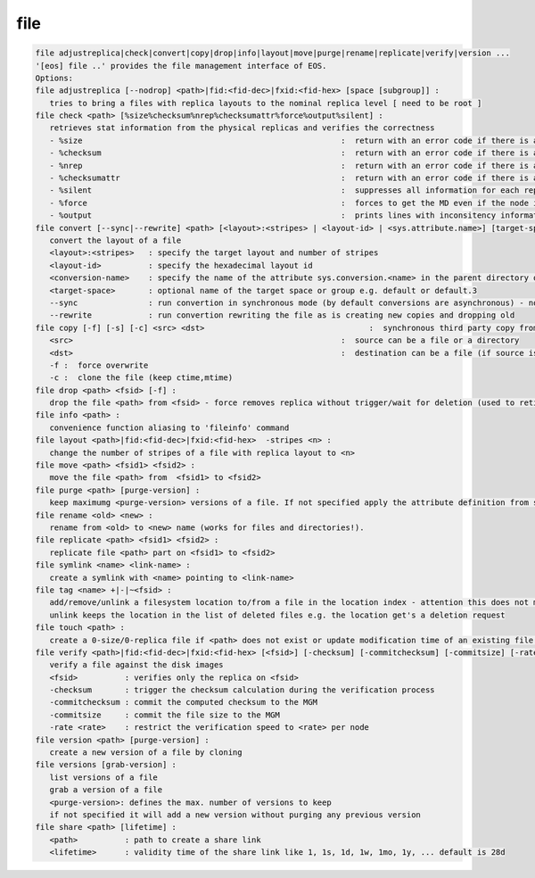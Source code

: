 file
----

.. code-block:: text

   file adjustreplica|check|convert|copy|drop|info|layout|move|purge|rename|replicate|verify|version ...
   '[eos] file ..' provides the file management interface of EOS.
   Options:
   file adjustreplica [--nodrop] <path>|fid:<fid-dec>|fxid:<fid-hex> [space [subgroup]] :
      tries to bring a files with replica layouts to the nominal replica level [ need to be root ]
   file check <path> [%size%checksum%nrep%checksumattr%force%output%silent] :
      retrieves stat information from the physical replicas and verifies the correctness
      - %size                                                       :  return with an error code if there is a mismatch between the size meta data information
      - %checksum                                                   :  return with an error code if there is a mismatch between the checksum meta data information
      - %nrep                                                       :  return with an error code if there is a mismatch between the layout number of replicas and the existing replicas
      - %checksumattr                                               :  return with an error code if there is a mismatch between the checksum in the extended attributes on the FST and the FMD checksum
      - %silent                                                     :  suppresses all information for each replic to be printed
      - %force                                                      :  forces to get the MD even if the node is down
      - %output                                                     :  prints lines with inconsitency information
   file convert [--sync|--rewrite] <path> [<layout>:<stripes> | <layout-id> | <sys.attribute.name>] [target-space]:
      convert the layout of a file
      <layout>:<stripes>   : specify the target layout and number of stripes
      <layout-id>          : specify the hexadecimal layout id
      <conversion-name>    : specify the name of the attribute sys.conversion.<name> in the parent directory of <path> defining the target layout
      <target-space>       : optional name of the target space or group e.g. default or default.3
      --sync               : run convertion in synchronous mode (by default conversions are asynchronous) - not supported yet
      --rewrite            : run convertion rewriting the file as is creating new copies and dropping old
   file copy [-f] [-s] [-c] <src> <dst>                                   :  synchronous third party copy from <src> to <dst>
      <src>                                                         :  source can be a file or a directory
      <dst>                                                         :  destination can be a file (if source is a file) or a directory
      -f :  force overwrite
      -c :  clone the file (keep ctime,mtime)
   file drop <path> <fsid> [-f] :
      drop the file <path> from <fsid> - force removes replica without trigger/wait for deletion (used to retire a filesystem)
   file info <path> :
      convenience function aliasing to 'fileinfo' command
   file layout <path>|fid:<fid-dec>|fxid:<fid-hex>  -stripes <n> :
      change the number of stripes of a file with replica layout to <n>
   file move <path> <fsid1> <fsid2> :
      move the file <path> from  <fsid1> to <fsid2>
   file purge <path> [purge-version] :
      keep maximumg <purge-version> versions of a file. If not specified apply the attribute definition from sys.versioning.
   file rename <old> <new> :
      rename from <old> to <new> name (works for files and directories!).
   file replicate <path> <fsid1> <fsid2> :
      replicate file <path> part on <fsid1> to <fsid2>
   file symlink <name> <link-name> :
      create a symlink with <name> pointing to <link-name>
   file tag <name> +|-|~<fsid> :
      add/remove/unlink a filesystem location to/from a file in the location index - attention this does not move any data!
      unlink keeps the location in the list of deleted files e.g. the location get's a deletion request
   file touch <path> :
      create a 0-size/0-replica file if <path> does not exist or update modification time of an existing file to the present time
   file verify <path>|fid:<fid-dec>|fxid:<fid-hex> [<fsid>] [-checksum] [-commitchecksum] [-commitsize] [-rate <rate>] : 
      verify a file against the disk images
      <fsid>          : verifies only the replica on <fsid>
      -checksum       : trigger the checksum calculation during the verification process
      -commitchecksum : commit the computed checksum to the MGM
      -commitsize     : commit the file size to the MGM
      -rate <rate>    : restrict the verification speed to <rate> per node
   file version <path> [purge-version] :
      create a new version of a file by cloning
   file versions [grab-version] :
      list versions of a file
      grab a version of a file
      <purge-version>: defines the max. number of versions to keep
      if not specified it will add a new version without purging any previous version
   file share <path> [lifetime] :
      <path>          : path to create a share link
      <lifetime>      : validity time of the share link like 1, 1s, 1d, 1w, 1mo, 1y, ... default is 28d
.. code-block:: text

